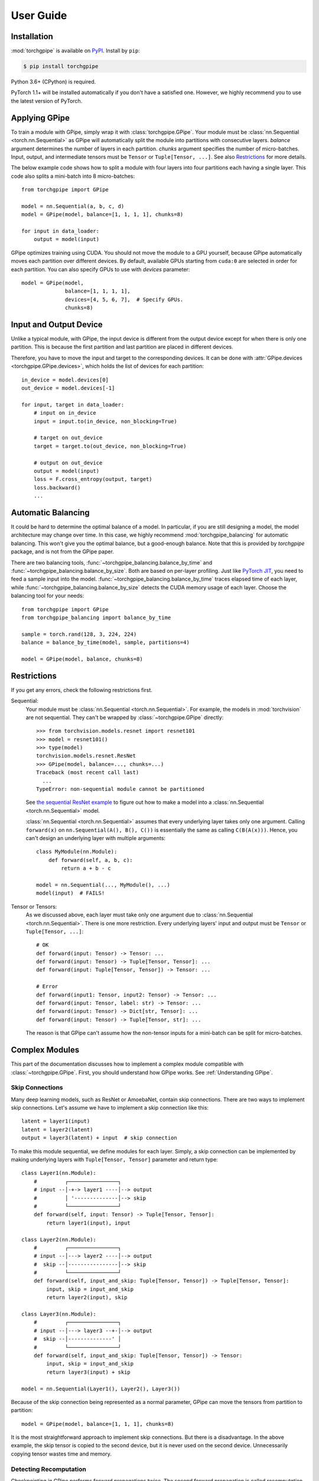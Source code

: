 User Guide
==========

Installation
~~~~~~~~~~~~

:mod:`torchgpipe` is available on PyPI_. Install by ``pip``:

.. sourcecode:: console

   $ pip install torchgpipe

.. _PyPI: https://pypi.org/project/torchgpipe

Python 3.6+ (CPython) is required.

PyTorch 1.1+ will be installed automatically if you don't have a satisfied one.
However, we highly recommend you to use the latest version of PyTorch.

Applying GPipe
~~~~~~~~~~~~~~

To train a module with GPipe, simply wrap it with :class:`torchgpipe.GPipe`.
Your module must be :class:`nn.Sequential <torch.nn.Sequential>` as GPipe will
automatically split the module into partitions with consecutive layers.
`balance` argument determines the number of layers in each partition. `chunks`
argument specifies the number of micro-batches. Input, output, and intermediate
tensors must be ``Tensor`` or ``Tuple[Tensor, ...]``. See also `Restrictions`_
for more details.

The below example code shows how to split a module with four layers into four
partitions each having a single layer. This code also splits a mini-batch into
8 micro-batches::

   from torchgpipe import GPipe

   model = nn.Sequential(a, b, c, d)
   model = GPipe(model, balance=[1, 1, 1, 1], chunks=8)

   for input in data_loader:
       output = model(input)

GPipe optimizes training using CUDA. You should not move the module to a GPU
yourself, because GPipe automatically moves each partition over different
devices. By default, available GPUs starting from ``cuda:0`` are selected in
order for each partition. You can also specify GPUs to use with `devices`
parameter::

   model = GPipe(model,
                 balance=[1, 1, 1, 1],
                 devices=[4, 5, 6, 7],  # Specify GPUs.
                 chunks=8)

Input and Output Device
~~~~~~~~~~~~~~~~~~~~~~~

Unlike a typical module, with GPipe, the input device is different from the
output device except for when there is only one partition. This is because the
first partition and last partition are placed in different devices.

Therefore, you have to move the input and target to the corresponding devices.
It can be done with :attr:`GPipe.devices <torchgpipe.GPipe.devices>`, which
holds the list of devices for each partition::

   in_device = model.devices[0]
   out_device = model.devices[-1]

   for input, target in data_loader:
       # input on in_device
       input = input.to(in_device, non_blocking=True)

       # target on out_device
       target = target.to(out_device, non_blocking=True)

       # output on out_device
       output = model(input)
       loss = F.cross_entropy(output, target)
       loss.backward()
       ...

Automatic Balancing
~~~~~~~~~~~~~~~~~~~

It could be hard to determine the optimal balance of a model. In particular, if
you are still designing a model, the model architecture may change over time.
In this case, we highly recommend :mod:`torchgpipe_balancing` for automatic
balancing. This won't give you the optimal balance, but a good-enough balance.
Note that this is provided by `torchgpipe` package, and is not from the GPipe
paper.

There are two balancing tools, :func:`~torchgpipe_balancing.balance_by_time`
and :func:`~torchgpipe_balancing.balance_by_size`. Both are based on per-layer
profiling. Just like `PyTorch JIT`_, you need to feed a sample input into the
model. :func:`~torchgpipe_balancing.balance_by_time` traces elapsed time of
each layer, while :func:`~torchgpipe_balancing.balance_by_size` detects the
CUDA memory usage of each layer. Choose the balancing tool for your needs::

   from torchgpipe import GPipe
   from torchgpipe_balancing import balance_by_time

   sample = torch.rand(128, 3, 224, 224)
   balance = balance_by_time(model, sample, partitions=4)

   model = GPipe(model, balance, chunks=8)

.. _PyTorch JIT: https://pytorch.org/docs/stable/jit.html

Restrictions
~~~~~~~~~~~~

If you get any errors, check the following restrictions first.

Sequential:
   Your module must be :class:`nn.Sequential <torch.nn.Sequential>`. For
   example, the models in :mod:`torchvision` are not sequential. They can't be
   wrapped by :class:`~torchgpipe.GPipe` directly::

      >>> from torchvision.models.resnet import resnet101
      >>> model = resnet101()
      >>> type(model)
      torchvision.models.resnet.ResNet
      >>> GPipe(model, balance=..., chunks=...)
      Traceback (most recent call last)
        ...
      TypeError: non-sequential module cannot be partitioned

   See `the sequential ResNet example`_ to figure out how to make a  model into
   a :class:`nn.Sequential <torch.nn.Sequential>` model.

   .. _the sequential ResNet example:
      https://github.com/kakaobrain/torchgpipe/tree/master/examples/resnet

   :class:`nn.Sequential <torch.nn.Sequential>` assumes that every underlying
   layer takes only one argument. Calling ``forward(x)`` on
   ``nn.Sequential(A(), B(), C())`` is essentially the same as calling
   ``C(B(A(x)))``. Hence, you can't design an underlying layer with multiple
   arguments::

      class MyModule(nn.Module):
          def forward(self, a, b, c):
              return a + b - c

      model = nn.Sequential(..., MyModule(), ...)
      model(input)  # FAILS!

Tensor or Tensors:
   As we discussed above, each layer must take only one argument due to
   :class:`nn.Sequential <torch.nn.Sequential>`. There is one more restriction.
   Every underlying layers' input and output must be ``Tensor`` or
   ``Tuple[Tensor, ...]``::

      # OK
      def forward(input: Tensor) -> Tensor: ...
      def forward(input: Tensor) -> Tuple[Tensor, Tensor]: ...
      def forward(input: Tuple[Tensor, Tensor]) -> Tensor: ...

      # Error
      def forward(input1: Tensor, input2: Tensor) -> Tensor: ...
      def forward(input: Tensor, label: str) -> Tensor: ...
      def forward(input: Tensor) -> Dict[str, Tensor]: ...
      def forward(input: Tensor) -> Tuple[Tensor, str]: ...

   The reason is that GPipe can't assume how the non-tensor inputs for a
   mini-batch can be split for micro-batches.

Complex Modules
~~~~~~~~~~~~~~~

This part of the documentation discusses how to implement a complex module
compatible with :class:`~torchgpipe.GPipe`. First, you should understand how
GPipe works. See :ref:`Understanding GPipe`.

Skip Connections
----------------

Many deep learning models, such as ResNet or AmoebaNet, contain skip
connections. There are two ways to implement skip connections. Let's assume we
have to implement a skip connection like this::

   latent = layer1(input)
   latent = layer2(latent)
   output = layer3(latent) + input  # skip connection

To make this module sequential, we define modules for each layer. Simply,
a skip connection can be implemented by making underlying layers with
``Tuple[Tensor, Tensor]`` parameter and return type::

   class Layer1(nn.Module):
       #         ┌────────────────┐
       # input --│-+-> layer1 ----│--> output
       #         │ '--------------│--> skip
       #         └────────────────┘
       def forward(self, input: Tensor) -> Tuple[Tensor, Tensor]:
           return layer1(input), input

   class Layer2(nn.Module):
       #         ┌────────────────┐
       # input --│---> layer2 ----│--> output
       #  skip --│----------------│--> skip
       #         └────────────────┘
       def forward(self, input_and_skip: Tuple[Tensor, Tensor]) -> Tuple[Tensor, Tensor]:
           input, skip = input_and_skip
           return layer2(input), skip

   class Layer3(nn.Module):
       #         ┌────────────────┐
       # input --│---> layer3 --+-│--> output
       #  skip --│--------------' │
       #         └────────────────┘
       def forward(self, input_and_skip: Tuple[Tensor, Tensor]) -> Tensor:
           input, skip = input_and_skip
           return layer3(input) + skip

   model = nn.Sequential(Layer1(), Layer2(), Layer3())

Because of the skip connection being represented as a normal parameter, GPipe
can move the tensors from partition to partition::

   model = GPipe(model, balance=[1, 1, 1], chunks=8)

It is the most straightforward approach to implement skip connections. But
there is a disadvantage. In the above example, the skip tensor is copied to the
second device, but it is never used on the second device. Unnecessarily copying
tensor wastes time and memory.

Detecting Recomputation
-----------------------

Checkpointing in GPipe performs forward propagations twice. The second forward
propagation is called `recomputation`. This may cause a problem when a module
such as :class:`nn.BatchNorm2d <torch.nn.BatchNorm2d>` updates its running
estimates of batch statistics on each forward propagation. It should not update
the running estimates again during the recomputation. To avoid updating the
running estimates twice, modules' ``forward`` method needs be able to detect
that this is the recomputation.

It can be done by :func:`~torchgpipe.is_recomputing`. This function returns
``True`` if called during the recomputation::

   class Counter(nn.Module):
       def __init__(self):
           super().__init__()
           self.counter = 0

       def forward(self, input):
           if not is_recomputing():
               self.counter += 1
           return input

.. note::

   ``deferred_batch_norm=True`` on :class:`~torchgpipe.GPipe` will prevent
   updating the running statistics twice.
